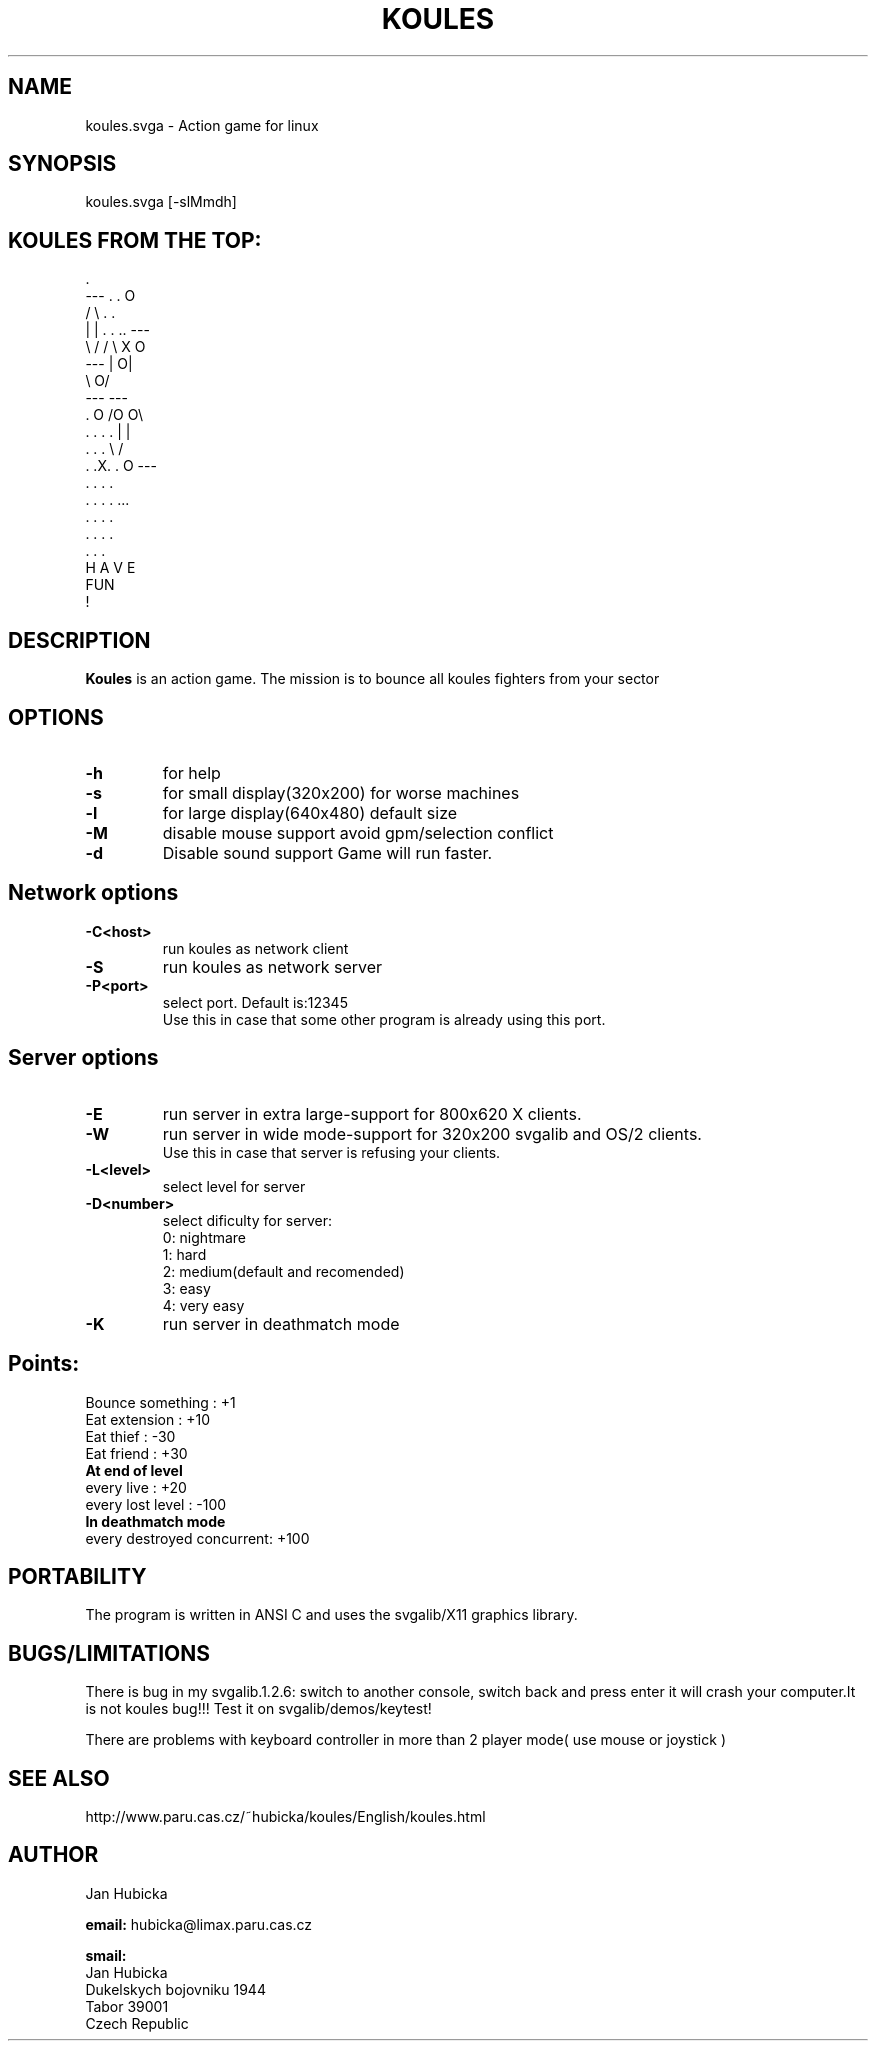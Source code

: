 .TH KOULES 6 "3 apr 1996" "Linux" "games"

.SH NAME
koules.svga \- Action game for linux

.SH SYNOPSIS
koules.svga [-slMmdh]

.SH KOULES FROM THE TOP:
.br

.br
                             .
.br
                 ---       .  .                    O
.br
                /   \\        . .
.br
               |     |    . . .. ---
.br
                \\   /           /   \\        X           O
.br
                 ---           |    O|
.br
                                \\  O/
.br
                                 ---       ---
.br
                .       O                 /O O\\
.br
             . . . .                     |     |
.br
              . . .                       \\   /
.br
            .  .X.  .          O           ---
.br
              . . .                         .
.br
             . . . .                       ...
.br
                .                         . . .
.br
                                         . . . .
.br
                                        .   .   .
.br
                        H A V E
.br
                          FUN
.br
                           !


.SH DESCRIPTION
.B Koules
is an action game. The mission is to bounce all koules fighters from your 
sector

.SH "OPTIONS"
.TP
.B \-h 
for help
.TP
.B \-s 
for small display(320x200)
for worse machines
.TP
.B \-l 
for large display(640x480)
default size
.TP
.B \-M 
disable mouse support
avoid gpm/selection conflict
.TP
.B \-d 
Disable sound support
Game will run faster.
.SH "Network options"
.TP
.B \-C<host>
run koules as network client
.TP
.B \-S
run koules as network server
.TP
.B \-P<port>
select port. Default is:12345
    Use this in case that some other program is already using this port.

.SH "Server options"
.TP
.B \-E
run server in extra large-support for 800x620 X clients.
.TP
.B \-W
run server in wide mode-support for 320x200 svgalib and OS/2 clients.
    Use this in case that server is refusing your clients.
.TP
.B \-L<level>
select level for server
.TP
.B \-D<number>
select dificulty for server:
     0: nightmare
     1: hard
     2: medium(default and recomended)
     3: easy
     4: very easy
.TP
.B \-K
run server in deathmatch mode
.SH "Points:"
.br
  Bounce something         :  +1
.br
  Eat extension            :  +10
.br
  Eat thief		   :  -30
.br
  Eat friend		   :  +30
.br
.B  At end of level
.br
  every live               :  +20
.br
  every lost level         :  -100
.br
.B  In deathmatch mode
.br
  every destroyed concurrent:  +100


.SH PORTABILITY

The program is written in ANSI C and uses the svgalib/X11 graphics
library.

.SH BUGS/LIMITATIONS

There is bug in my svgalib.1.2.6:
switch to another console, switch back and press enter it will crash your
computer.It is not koules bug!!! Test it on svgalib/demos/keytest!

There are problems with keyboard controller in more than 2 player mode( use
mouse or joystick )


.SH SEE ALSO
http://www.paru.cas.cz/~hubicka/koules/English/koules.html
.SH AUTHOR
Jan Hubicka

.B email:
hubicka@limax.paru.cas.cz
.br

.B smail:
.br
       Jan Hubicka
.br
       Dukelskych bojovniku 1944
.br
       Tabor 39001
.br
       Czech Republic


